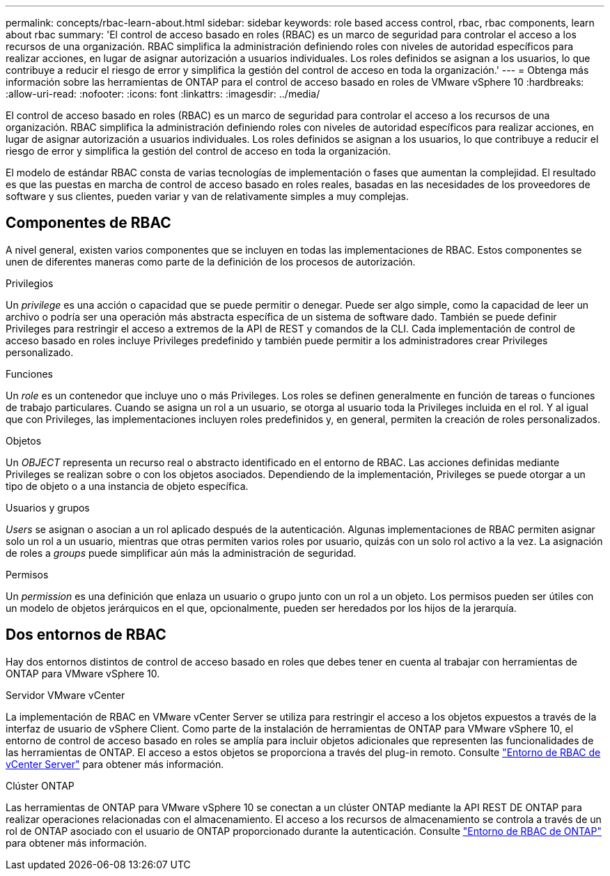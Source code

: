 ---
permalink: concepts/rbac-learn-about.html 
sidebar: sidebar 
keywords: role based access control, rbac, rbac components, learn about rbac 
summary: 'El control de acceso basado en roles (RBAC) es un marco de seguridad para controlar el acceso a los recursos de una organización. RBAC simplifica la administración definiendo roles con niveles de autoridad específicos para realizar acciones, en lugar de asignar autorización a usuarios individuales. Los roles definidos se asignan a los usuarios, lo que contribuye a reducir el riesgo de error y simplifica la gestión del control de acceso en toda la organización.' 
---
= Obtenga más información sobre las herramientas de ONTAP para el control de acceso basado en roles de VMware vSphere 10
:hardbreaks:
:allow-uri-read: 
:nofooter: 
:icons: font
:linkattrs: 
:imagesdir: ../media/


[role="lead"]
El control de acceso basado en roles (RBAC) es un marco de seguridad para controlar el acceso a los recursos de una organización. RBAC simplifica la administración definiendo roles con niveles de autoridad específicos para realizar acciones, en lugar de asignar autorización a usuarios individuales. Los roles definidos se asignan a los usuarios, lo que contribuye a reducir el riesgo de error y simplifica la gestión del control de acceso en toda la organización.

El modelo de estándar RBAC consta de varias tecnologías de implementación o fases que aumentan la complejidad. El resultado es que las puestas en marcha de control de acceso basado en roles reales, basadas en las necesidades de los proveedores de software y sus clientes, pueden variar y van de relativamente simples a muy complejas.



== Componentes de RBAC

A nivel general, existen varios componentes que se incluyen en todas las implementaciones de RBAC. Estos componentes se unen de diferentes maneras como parte de la definición de los procesos de autorización.

.Privilegios
Un _privilege_ es una acción o capacidad que se puede permitir o denegar. Puede ser algo simple, como la capacidad de leer un archivo o podría ser una operación más abstracta específica de un sistema de software dado. También se puede definir Privileges para restringir el acceso a extremos de la API de REST y comandos de la CLI. Cada implementación de control de acceso basado en roles incluye Privileges predefinido y también puede permitir a los administradores crear Privileges personalizado.

.Funciones
Un _role_ es un contenedor que incluye uno o más Privileges. Los roles se definen generalmente en función de tareas o funciones de trabajo particulares. Cuando se asigna un rol a un usuario, se otorga al usuario toda la Privileges incluida en el rol. Y al igual que con Privileges, las implementaciones incluyen roles predefinidos y, en general, permiten la creación de roles personalizados.

.Objetos
Un _OBJECT_ representa un recurso real o abstracto identificado en el entorno de RBAC. Las acciones definidas mediante Privileges se realizan sobre o con los objetos asociados. Dependiendo de la implementación, Privileges se puede otorgar a un tipo de objeto o a una instancia de objeto específica.

.Usuarios y grupos
_Users_ se asignan o asocian a un rol aplicado después de la autenticación. Algunas implementaciones de RBAC permiten asignar solo un rol a un usuario, mientras que otras permiten varios roles por usuario, quizás con un solo rol activo a la vez. La asignación de roles a _groups_ puede simplificar aún más la administración de seguridad.

.Permisos
Un _permission_ es una definición que enlaza un usuario o grupo junto con un rol a un objeto. Los permisos pueden ser útiles con un modelo de objetos jerárquicos en el que, opcionalmente, pueden ser heredados por los hijos de la jerarquía.



== Dos entornos de RBAC

Hay dos entornos distintos de control de acceso basado en roles que debes tener en cuenta al trabajar con herramientas de ONTAP para VMware vSphere 10.

.Servidor VMware vCenter
La implementación de RBAC en VMware vCenter Server se utiliza para restringir el acceso a los objetos expuestos a través de la interfaz de usuario de vSphere Client. Como parte de la instalación de herramientas de ONTAP para VMware vSphere 10, el entorno de control de acceso basado en roles se amplía para incluir objetos adicionales que representen las funcionalidades de las herramientas de ONTAP. El acceso a estos objetos se proporciona a través del plug-in remoto. Consulte link:../concepts/rbac-vcenter-environment.html["Entorno de RBAC de vCenter Server"] para obtener más información.

.Clúster ONTAP
Las herramientas de ONTAP para VMware vSphere 10 se conectan a un clúster ONTAP mediante la API REST DE ONTAP para realizar operaciones relacionadas con el almacenamiento. El acceso a los recursos de almacenamiento se controla a través de un rol de ONTAP asociado con el usuario de ONTAP proporcionado durante la autenticación. Consulte link:../concepts/rbac-ontap-environment.html["Entorno de RBAC de ONTAP"] para obtener más información.
